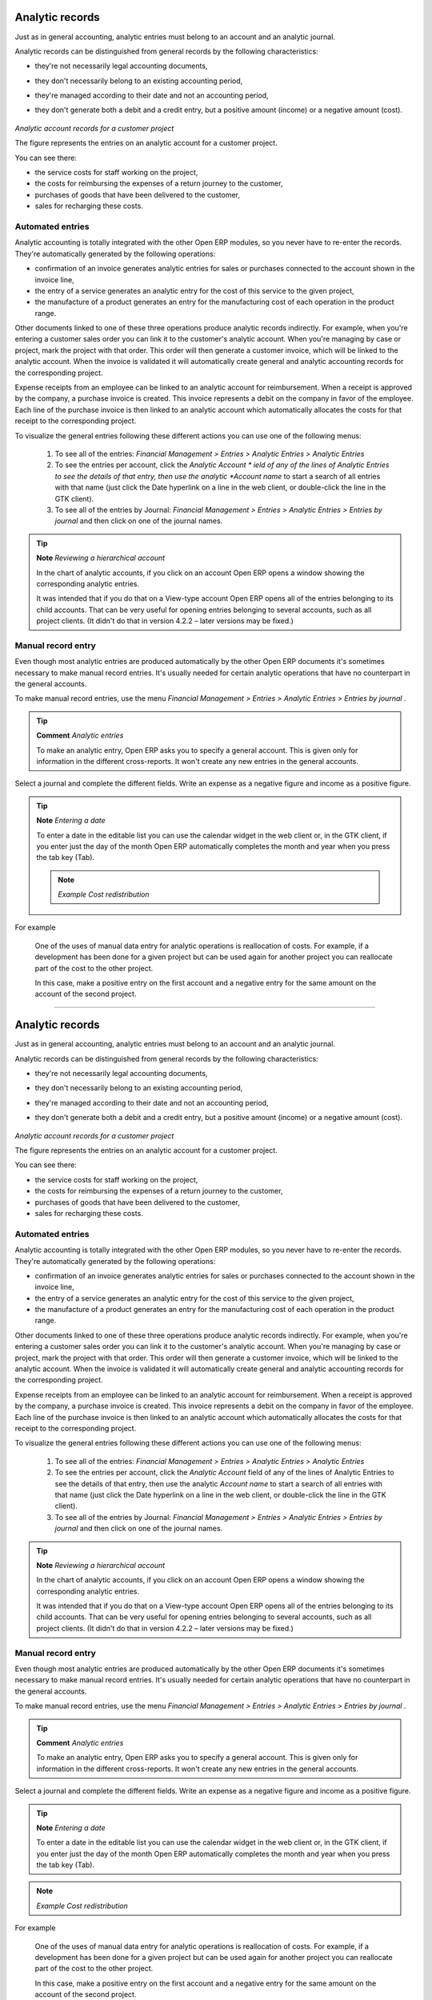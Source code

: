 
.. index::
   single: Analytic records
.. 

Analytic records
=================

Just as in general accounting, analytic entries must belong to an account and an analytic journal.

Analytic records can be distinguished from general records by the following characteristics:

* they're not necessarily legal accounting documents,

* they don't necessarily belong to an existing accounting period,

* they're managed according to their date and not an accounting period,

* they don't generate both a debit and a credit entry, but a positive amount (income) or a negative amount (cost).


	.. image::  images/account_analytic_move.png
	   :align: center

*Analytic account records for a customer project*

The figure represents the entries on an analytic account for a customer project.

You can see there:

* the service costs for staff working on the project,

* the costs for reimbursing the expenses of a return journey to the customer,

* purchases of goods that have been delivered to the customer,

* sales for recharging these costs.

Automated entries
-------------------

Analytic accounting is totally integrated with the other Open ERP modules, so you never have to re-enter the records. They're automatically generated by the following operations:

* confirmation of an invoice generates analytic entries for sales or purchases connected to the account shown in the invoice line,

* the entry of a service generates an analytic entry for the cost of this service to the given project,

* the manufacture of a product generates an entry for the manufacturing cost of each operation in the product range.

Other documents linked to one of these three operations produce analytic records indirectly. For example, when you're entering a customer sales order you can link it to the customer's analytic account. When you're managing by case or project, mark the project with that order. This order will then generate a customer invoice, which will be linked to the analytic account. When the invoice is validated it will automatically create general and analytic accounting records for the corresponding project.

Expense receipts from an employee can be linked to an analytic account for reimbursement. When a receipt is approved by the company, a purchase invoice is created. This invoice represents a debit on the company in favor of the employee. Each line of the purchase invoice is then linked to an analytic account which automatically allocates the costs for that receipt to the corresponding project.

To visualize the general entries following these different actions you can use one of the following menus:

	#. To see all of the entries:  *Financial Management > Entries > Analytic Entries > Analytic Entries* 

	#. To see the entries per account, click the  *Analytic Account * ield of any of the lines of Analytic Entries to see the details of that entry, then use the analytic  *Account name* to start a search of all entries with that name (just click the Date hyperlink on a line in the web client, or double-click the line in the GTK client).

	#. To see all of the entries by Journal:  *Financial Management > Entries > Analytic Entries > Entries by journal*  and then click on one of the journal names.

.. tip::   **Note**  *Reviewing a hierarchical account* 

	In the chart of analytic accounts, if you click on an account Open ERP opens a window showing the corresponding analytic entries. 

	It was intended that if you do that on a View-type account Open ERP opens all of the entries belonging to its child accounts. That can be very useful for opening entries belonging to several accounts, such as all project clients. (It didn't do that in version 4.2.2 – later versions may be fixed.) 

Manual record entry
---------------------

Even though most analytic entries are produced automatically by the other Open ERP documents it's sometimes necessary to make manual record entries. It's usually needed for certain analytic operations that have no counterpart in the general accounts.

To make manual record entries, use the menu  *Financial Management > Entries > Analytic Entries > Entries by journal* .

.. tip::   **Comment**  *Analytic entries* 

	To make an analytic entry, Open ERP asks you to specify a general account. This is given only for information in the different cross-reports. It won't create any new entries in the general accounts.

Select a journal and complete the different fields. Write an expense as a negative figure and income as a positive figure.

.. tip::   **Note**  *Entering a date* 

	To enter a date in the editable list you can use the calendar widget in the web client or, in the GTK client, if you enter just the day of the month Open ERP automatically completes the month and year when you press the tab key (Tab).

	.. note::  *Example Cost redistribution* 

For example 

			One of the uses of manual data entry for analytic operations is reallocation of costs. For example, if a development has been done for a given project but can be used again for another project you can reallocate part of the cost to the other project.

			In this case, make a positive entry on the first account and a negative entry for the same amount on the account of the second project.


.. Copyright © Open Object Press. All rights reserved.

.. You may take electronic copy of this publication and distribute it if you don't
.. change the content. You can also print a copy to be read by yourself only.

.. We have contracts with different publishers in different countries to sell and
.. distribute paper or electronic based versions of this book (translated or not)
.. in bookstores. This helps to distribute and promote the Open ERP product. It
.. also helps us to create incentives to pay contributors and authors using author
.. rights of these sales.

.. Due to this, grants to translate, modify or sell this book are strictly
.. forbidden, unless Tiny SPRL (representing Open Object Presses) gives you a
.. written authorisation for this.

.. Many of the designations used by manufacturers and suppliers to distinguish their
.. products are claimed as trademarks. Where those designations appear in this book,
.. and Open ERP Press was aware of a trademark claim, the designations have been
.. printed in initial capitals.

.. While every precaution has been taken in the preparation of this book, the publisher
.. and the authors assume no responsibility for errors or omissions, or for damages
.. resulting from the use of the information contained herein.

.. Published by Open ERP Press, Grand Rosière, Belgium

=======

Analytic records
=================

Just as in general accounting, analytic entries must belong to an account and an analytic journal.

Analytic records can be distinguished from general records by the following characteristics:

* they're not necessarily legal accounting documents,

* they don't necessarily belong to an existing accounting period,

* they're managed according to their date and not an accounting period,

* they don't generate both a debit and a credit entry, but a positive amount (income) or a negative amount (cost).


	.. image::  images/account_analytic_move.png
	   :align: center

*Analytic account records for a customer project*

The figure represents the entries on an analytic account for a customer project.

You can see there:

* the service costs for staff working on the project,

* the costs for reimbursing the expenses of a return journey to the customer,

* purchases of goods that have been delivered to the customer,

* sales for recharging these costs.

Automated entries
-------------------

Analytic accounting is totally integrated with the other Open ERP modules, so you never have to re-enter the records. They're automatically generated by the following operations:

* confirmation of an invoice generates analytic entries for sales or purchases connected to the account shown in the invoice line,

* the entry of a service generates an analytic entry for the cost of this service to the given project,

* the manufacture of a product generates an entry for the manufacturing cost of each operation in the product range.

Other documents linked to one of these three operations produce analytic records indirectly. For example, when you're entering a customer sales order you can link it to the customer's analytic account. When you're managing by case or project, mark the project with that order. This order will then generate a customer invoice, which will be linked to the analytic account. When the invoice is validated it will automatically create general and analytic accounting records for the corresponding project.

Expense receipts from an employee can be linked to an analytic account for reimbursement. When a receipt is approved by the company, a purchase invoice is created. This invoice represents a debit on the company in favor of the employee. Each line of the purchase invoice is then linked to an analytic account which automatically allocates the costs for that receipt to the corresponding project.

To visualize the general entries following these different actions you can use one of the following menus:

	#. To see all of the entries:  *Financial Management > Entries > Analytic Entries > Analytic Entries* 

	#. To see the entries per account, click the  *Analytic Account* field of any of the lines of Analytic Entries to see the details of that entry, then use the analytic  *Account name* to start a search of all entries with that name (just click the Date hyperlink on a line in the web client, or double-click the line in the GTK client).

	#. To see all of the entries by Journal:  *Financial Management > Entries > Analytic Entries > Entries by journal*  and then click on one of the journal names.

.. tip::   **Note**  *Reviewing a hierarchical account* 

	In the chart of analytic accounts, if you click on an account Open ERP opens a window showing the corresponding analytic entries. 

	It was intended that if you do that on a View-type account Open ERP opens all of the entries belonging to its child accounts. That can be very useful for opening entries belonging to several accounts, such as all project clients. (It didn't do that in version 4.2.2 – later versions may be fixed.) 

Manual record entry
---------------------

Even though most analytic entries are produced automatically by the other Open ERP documents it's sometimes necessary to make manual record entries. It's usually needed for certain analytic operations that have no counterpart in the general accounts.

To make manual record entries, use the menu  *Financial Management > Entries > Analytic Entries > Entries by journal* .

.. tip::   **Comment**  *Analytic entries* 

	To make an analytic entry, Open ERP asks you to specify a general account. This is given only for information in the different cross-reports. It won't create any new entries in the general accounts.

Select a journal and complete the different fields. Write an expense as a negative figure and income as a positive figure.

.. tip::   **Note**  *Entering a date* 

	To enter a date in the editable list you can use the calendar widget in the web client or, in the GTK client, if you enter just the day of the month Open ERP automatically completes the month and year when you press the tab key (Tab).

.. note::  *Example Cost redistribution* 

For example 

			One of the uses of manual data entry for analytic operations is reallocation of costs. For example, if a development has been done for a given project but can be used again for another project you can reallocate part of the cost to the other project.

			In this case, make a positive entry on the first account and a negative entry for the same amount on the account of the second project.


.. Copyright © Open Object Press. All rights reserved.

.. You may take electronic copy of this publication and distribute it if you don't
.. change the content. You can also print a copy to be read by yourself only.

.. We have contracts with different publishers in different countries to sell and
.. distribute paper or electronic based versions of this book (translated or not)
.. in bookstores. This helps to distribute and promote the Open ERP product. It
.. also helps us to create incentives to pay contributors and authors using author
.. rights of these sales.

.. Due to this, grants to translate, modify or sell this book are strictly
.. forbidden, unless Tiny SPRL (representing Open Object Presses) gives you a
.. written authorisation for this.

.. Many of the designations used by manufacturers and suppliers to distinguish their
.. products are claimed as trademarks. Where those designations appear in this book,
.. and Open ERP Press was aware of a trademark claim, the designations have been
.. printed in initial capitals.

.. While every precaution has been taken in the preparation of this book, the publisher
.. and the authors assume no responsibility for errors or omissions, or for damages
.. resulting from the use of the information contained herein.

.. Published by Open ERP Press, Grand Rosière, Belgium

